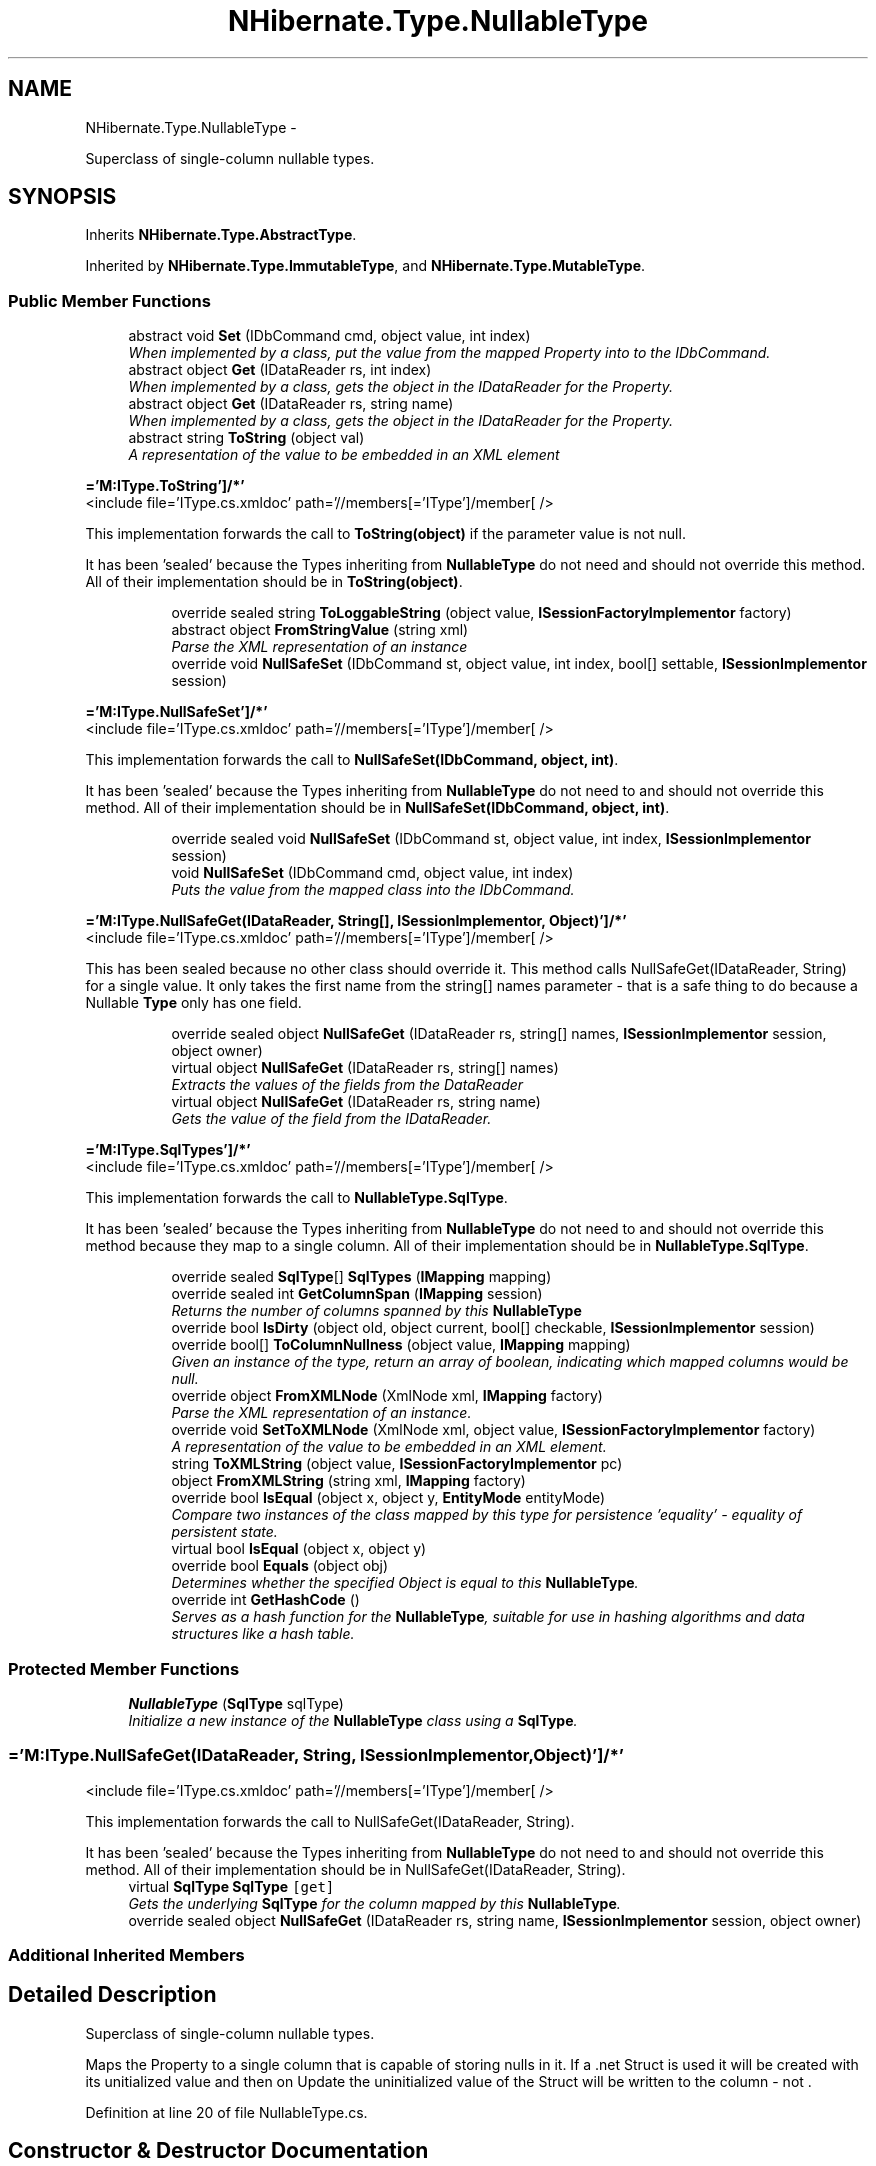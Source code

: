 .TH "NHibernate.Type.NullableType" 3 "Fri Jul 5 2013" "Version 1.0" "HSA.InfoSys" \" -*- nroff -*-
.ad l
.nh
.SH NAME
NHibernate.Type.NullableType \- 
.PP
Superclass of single-column nullable types\&.  

.SH SYNOPSIS
.br
.PP
.PP
Inherits \fBNHibernate\&.Type\&.AbstractType\fP\&.
.PP
Inherited by \fBNHibernate\&.Type\&.ImmutableType\fP, and \fBNHibernate\&.Type\&.MutableType\fP\&.
.SS "Public Member Functions"

.in +1c
.ti -1c
.RI "abstract void \fBSet\fP (IDbCommand cmd, object value, int index)"
.br
.RI "\fIWhen implemented by a class, put the value from the mapped Property into to the IDbCommand\&. \fP"
.ti -1c
.RI "abstract object \fBGet\fP (IDataReader rs, int index)"
.br
.RI "\fIWhen implemented by a class, gets the object in the IDataReader for the Property\&. \fP"
.ti -1c
.RI "abstract object \fBGet\fP (IDataReader rs, string name)"
.br
.RI "\fIWhen implemented by a class, gets the object in the IDataReader for the Property\&. \fP"
.ti -1c
.RI "abstract string \fBToString\fP (object val)"
.br
.RI "\fIA representation of the value to be embedded in an XML element \fP"
.in -1c
.PP
.RI "\fB='M:IType\&.ToString']/*'\fP"
.br
<include file='IType\&.cs\&.xmldoc' path='//members[='IType']/member[ /> 
.PP
This implementation forwards the call to \fBToString(object)\fP if the parameter value is not null\&. 
.PP
It has been 'sealed' because the Types inheriting from \fBNullableType\fP do not need and should not override this method\&. All of their implementation should be in \fBToString(object)\fP\&. 
.PP
.in +1c
.in +1c
.ti -1c
.RI "override sealed string \fBToLoggableString\fP (object value, \fBISessionFactoryImplementor\fP factory)"
.br
.ti -1c
.RI "abstract object \fBFromStringValue\fP (string xml)"
.br
.RI "\fIParse the XML representation of an instance \fP"
.ti -1c
.RI "override void \fBNullSafeSet\fP (IDbCommand st, object value, int index, bool[] settable, \fBISessionImplementor\fP session)"
.br
.in -1c
.in -1c
.PP
.RI "\fB='M:IType\&.NullSafeSet']/*'\fP"
.br
<include file='IType\&.cs\&.xmldoc' path='//members[='IType']/member[ /> 
.PP
This implementation forwards the call to \fBNullSafeSet(IDbCommand, object, int)\fP\&. 
.PP
It has been 'sealed' because the Types inheriting from \fBNullableType\fP do not need to and should not override this method\&. All of their implementation should be in \fBNullSafeSet(IDbCommand, object, int)\fP\&. 
.PP
.in +1c
.in +1c
.ti -1c
.RI "override sealed void \fBNullSafeSet\fP (IDbCommand st, object value, int index, \fBISessionImplementor\fP session)"
.br
.ti -1c
.RI "void \fBNullSafeSet\fP (IDbCommand cmd, object value, int index)"
.br
.RI "\fIPuts the value from the mapped class into the IDbCommand\&. \fP"
.in -1c
.in -1c
.PP
.RI "\fB='M:IType\&.NullSafeGet(IDataReader, String[], ISessionImplementor, Object)']/*'\fP"
.br
<include file='IType\&.cs\&.xmldoc' path='//members[='IType']/member[ /> 
.PP
This has been sealed because no other class should override it\&. This method calls NullSafeGet(IDataReader, String) for a single value\&. It only takes the first name from the string[] names parameter - that is a safe thing to do because a Nullable \fBType\fP only has one field\&. 
.PP
.in +1c
.in +1c
.ti -1c
.RI "override sealed object \fBNullSafeGet\fP (IDataReader rs, string[] names, \fBISessionImplementor\fP session, object owner)"
.br
.ti -1c
.RI "virtual object \fBNullSafeGet\fP (IDataReader rs, string[] names)"
.br
.RI "\fIExtracts the values of the fields from the DataReader \fP"
.ti -1c
.RI "virtual object \fBNullSafeGet\fP (IDataReader rs, string name)"
.br
.RI "\fIGets the value of the field from the IDataReader\&. \fP"
.in -1c
.in -1c
.PP
.RI "\fB='M:IType\&.SqlTypes']/*'\fP"
.br
<include file='IType\&.cs\&.xmldoc' path='//members[='IType']/member[ /> 
.PP
This implementation forwards the call to \fBNullableType\&.SqlType\fP\&. 
.PP
It has been 'sealed' because the Types inheriting from \fBNullableType\fP do not need to and should not override this method because they map to a single column\&. All of their implementation should be in \fBNullableType\&.SqlType\fP\&. 
.PP
.in +1c
.in +1c
.ti -1c
.RI "override sealed \fBSqlType\fP[] \fBSqlTypes\fP (\fBIMapping\fP mapping)"
.br
.ti -1c
.RI "override sealed int \fBGetColumnSpan\fP (\fBIMapping\fP session)"
.br
.RI "\fIReturns the number of columns spanned by this \fBNullableType\fP \fP"
.ti -1c
.RI "override bool \fBIsDirty\fP (object old, object current, bool[] checkable, \fBISessionImplementor\fP session)"
.br
.ti -1c
.RI "override bool[] \fBToColumnNullness\fP (object value, \fBIMapping\fP mapping)"
.br
.RI "\fIGiven an instance of the type, return an array of boolean, indicating which mapped columns would be null\&. \fP"
.ti -1c
.RI "override object \fBFromXMLNode\fP (XmlNode xml, \fBIMapping\fP factory)"
.br
.RI "\fIParse the XML representation of an instance\&.\fP"
.ti -1c
.RI "override void \fBSetToXMLNode\fP (XmlNode xml, object value, \fBISessionFactoryImplementor\fP factory)"
.br
.RI "\fIA representation of the value to be embedded in an XML element\&. \fP"
.ti -1c
.RI "string \fBToXMLString\fP (object value, \fBISessionFactoryImplementor\fP pc)"
.br
.ti -1c
.RI "object \fBFromXMLString\fP (string xml, \fBIMapping\fP factory)"
.br
.ti -1c
.RI "override bool \fBIsEqual\fP (object x, object y, \fBEntityMode\fP entityMode)"
.br
.RI "\fICompare two instances of the class mapped by this type for persistence 'equality' - equality of persistent state\&. \fP"
.ti -1c
.RI "virtual bool \fBIsEqual\fP (object x, object y)"
.br
.ti -1c
.RI "override bool \fBEquals\fP (object obj)"
.br
.RI "\fIDetermines whether the specified Object is equal to this \fBNullableType\fP\&. \fP"
.ti -1c
.RI "override int \fBGetHashCode\fP ()"
.br
.RI "\fIServes as a hash function for the \fBNullableType\fP, suitable for use in hashing algorithms and data structures like a hash table\&. \fP"
.in -1c
.in -1c
.SS "Protected Member Functions"

.in +1c
.ti -1c
.RI "\fBNullableType\fP (\fBSqlType\fP sqlType)"
.br
.RI "\fIInitialize a new instance of the \fBNullableType\fP class using a \fBSqlType\fP\&. \fP"
.in -1c
.SS "='M:IType\&.NullSafeGet(IDataReader, String, ISessionImplementor, Object)']/*'"
<include file='IType\&.cs\&.xmldoc' path='//members[='IType']/member[ /> 
.PP
This implementation forwards the call to NullSafeGet(IDataReader, String)\&. 
.PP
It has been 'sealed' because the Types inheriting from \fBNullableType\fP do not need to and should not override this method\&. All of their implementation should be in NullSafeGet(IDataReader, String)\&. 
.in +1c
.ti -1c
.RI "virtual \fBSqlType\fP \fBSqlType\fP\fC [get]\fP"
.br
.RI "\fIGets the underlying \fBSqlType\fP for the column mapped by this \fBNullableType\fP\&. \fP"
.ti -1c
.RI "override sealed object \fBNullSafeGet\fP (IDataReader rs, string name, \fBISessionImplementor\fP session, object owner)"
.br
.in -1c
.SS "Additional Inherited Members"
.SH "Detailed Description"
.PP 
Superclass of single-column nullable types\&. 

Maps the Property to a single column that is capable of storing nulls in it\&. If a \&.net Struct is used it will be created with its unitialized value and then on Update the uninitialized value of the Struct will be written to the column - not \&. 
.PP
Definition at line 20 of file NullableType\&.cs\&.
.SH "Constructor & Destructor Documentation"
.PP 
.SS "NHibernate\&.Type\&.NullableType\&.NullableType (\fBSqlType\fPsqlType)\fC [protected]\fP"

.PP
Initialize a new instance of the \fBNullableType\fP class using a \fBSqlType\fP\&. 
.PP
\fBParameters:\fP
.RS 4
\fIsqlType\fP The underlying \fBSqlType\fP\&.
.RE
.PP
.PP
This is used when the Property is mapped to a single column\&.
.PP
Definition at line 43 of file NullableType\&.cs\&.
.SH "Member Function Documentation"
.PP 
.SS "override bool NHibernate\&.Type\&.NullableType\&.Equals (objectobj)"

.PP
Determines whether the specified Object is equal to this \fBNullableType\fP\&. 
.PP
\fBParameters:\fP
.RS 4
\fIobj\fP The Object to compare with this \fBNullableType\fP\&.
.RE
.PP
\fBReturns:\fP
.RS 4
true if the SqlType and Name properties are the same\&.
.RE
.PP

.PP
Definition at line 384 of file NullableType\&.cs\&.
.SS "abstract object NHibernate\&.Type\&.NullableType\&.FromStringValue (stringxml)\fC [pure virtual]\fP"

.PP
Parse the XML representation of an instance 
.PP
\fBParameters:\fP
.RS 4
\fIxml\fP XML string to parse, guaranteed to be non-empty
.RE
.PP
\fBReturns:\fP
.RS 4
.RE
.PP

.PP
Implemented in \fBNHibernate\&.Type\&.PersistentEnumType\fP, \fBNHibernate\&.Type\&.EnumCharType< T >\fP, \fBNHibernate\&.Type\&.TypeType\fP, \fBNHibernate\&.Type\&.TimeType\fP, \fBNHibernate\&.Type\&.DateType\fP, \fBNHibernate\&.Type\&.SerializableType\fP, \fBNHibernate\&.Type\&.BooleanType\fP, \fBNHibernate\&.Type\&.CultureInfoType\fP, \fBNHibernate\&.Type\&.SingleType\fP, \fBNHibernate\&.Type\&.GuidType\fP, \fBNHibernate\&.Type\&.SByteType\fP, \fBNHibernate\&.Type\&.DoubleType\fP, \fBNHibernate\&.Type\&.AbstractCharType\fP, \fBNHibernate\&.Type\&.DecimalType\fP, \fBNHibernate\&.Type\&.UriType\fP, \fBNHibernate\&.Type\&.XDocType\fP, \fBNHibernate\&.Type\&.XmlDocType\fP, \fBNHibernate\&.Type\&.AbstractEnumType\fP, \fBNHibernate\&.DomainModel\&.NHSpecific\&.NullableInt32Type\fP, and \fBNHibernate\&.Type\&.AbstractStringType\fP\&.
.SS "override object NHibernate\&.Type\&.NullableType\&.FromXMLNode (XmlNodexml, \fBIMapping\fPfactory)\fC [virtual]\fP"

.PP
Parse the XML representation of an instance\&.
.PP
\fBParameters:\fP
.RS 4
\fIxml\fP 
.br
\fIfactory\fP 
.RE
.PP
\fBReturns:\fP
.RS 4
an instance of the type 
.RE
.PP

.PP
Implements \fBNHibernate\&.Type\&.AbstractType\fP\&.
.PP
Definition at line 346 of file NullableType\&.cs\&.
.SS "abstract object NHibernate\&.Type\&.NullableType\&.Get (IDataReaderrs, intindex)\fC [pure virtual]\fP"

.PP
When implemented by a class, gets the object in the IDataReader for the Property\&. 
.PP
\fBParameters:\fP
.RS 4
\fIrs\fP The IDataReader that contains the value\&.
.br
\fIindex\fP The index of the field to get the value from\&.
.RE
.PP
\fBReturns:\fP
.RS 4
An object with the value from the database\&.
.RE
.PP

.PP
Implemented in \fBNHibernate\&.Type\&.PersistentEnumType\fP, \fBNHibernate\&.Type\&.EnumStringType\fP, \fBNHibernate\&.Type\&.EnumCharType< T >\fP, \fBNHibernate\&.Type\&.AbstractBinaryType\fP, \fBNHibernate\&.DomainModel\&.Northwind\&.Entities\&.EnumStoredAsStringType\fP, \fBNHibernate\&.Type\&.SerializableType\fP, \fBNHibernate\&.Type\&.DateTimeOffsetType\fP, \fBNHibernate\&.Type\&.AbstractDateTimeSpecificKindType\fP, \fBNHibernate\&.Type\&.TypeType\fP, \fBNHibernate\&.Type\&.DateTimeType\fP, \fBNHibernate\&.Type\&.UriType\fP, \fBNHibernate\&.Type\&.TimeType\fP, \fBNHibernate\&.Type\&.TimestampType\fP, \fBNHibernate\&.Type\&.XDocType\fP, \fBNHibernate\&.Type\&.XmlDocType\fP, \fBNHibernate\&.Type\&.BooleanType\fP, \fBNHibernate\&.Type\&.CharBooleanType\fP, \fBNHibernate\&.Type\&.SingleType\fP, \fBNHibernate\&.Type\&.DateType\fP, \fBNHibernate\&.Type\&.TicksType\fP, \fBNHibernate\&.Type\&.CultureInfoType\fP, \fBNHibernate\&.Type\&.TimeAsTimeSpanType\fP, \fBNHibernate\&.Type\&.Int16Type\fP, \fBNHibernate\&.Type\&.Int32Type\fP, \fBNHibernate\&.Type\&.Int64Type\fP, \fBNHibernate\&.Type\&.SByteType\fP, \fBNHibernate\&.Type\&.UInt16Type\fP, \fBNHibernate\&.Type\&.UInt32Type\fP, \fBNHibernate\&.DomainModel\&.NHSpecific\&.NullableInt32Type\fP, \fBNHibernate\&.Type\&.TimeSpanType\fP, \fBNHibernate\&.Type\&.UInt64Type\fP, \fBNHibernate\&.Type\&.DoubleType\fP, \fBNHibernate\&.Type\&.AbstractStringType\fP, \fBNHibernate\&.Type\&.GuidType\fP, \fBNHibernate\&.Type\&.ByteType\fP, \fBNHibernate\&.Type\&.DateTime2Type\fP, \fBNHibernate\&.Type\&.DecimalType\fP, and \fBNHibernate\&.Type\&.AbstractCharType\fP\&.
.SS "abstract object NHibernate\&.Type\&.NullableType\&.Get (IDataReaderrs, stringname)\fC [pure virtual]\fP"

.PP
When implemented by a class, gets the object in the IDataReader for the Property\&. 
.PP
\fBParameters:\fP
.RS 4
\fIrs\fP The IDataReader that contains the value\&.
.br
\fIname\fP The name of the field to get the value from\&.
.RE
.PP
\fBReturns:\fP
.RS 4
An object with the value from the database\&.
.RE
.PP
.PP
Most implementors just call the \fBGet(IDataReader, int)\fP overload of this method\&. 
.PP
Implemented in \fBNHibernate\&.Type\&.PersistentEnumType\fP, \fBNHibernate\&.Type\&.EnumStringType\fP, \fBNHibernate\&.Type\&.EnumCharType< T >\fP, \fBNHibernate\&.Type\&.AbstractBinaryType\fP, \fBNHibernate\&.Type\&.TypeType\fP, \fBNHibernate\&.Type\&.DateTimeOffsetType\fP, \fBNHibernate\&.Type\&.TimeType\fP, \fBNHibernate\&.Type\&.CharBooleanType\fP, \fBNHibernate\&.Type\&.SerializableType\fP, \fBNHibernate\&.Type\&.DateTimeType\fP, \fBNHibernate\&.Type\&.CultureInfoType\fP, \fBNHibernate\&.Type\&.GuidType\fP, \fBNHibernate\&.Type\&.TimeAsTimeSpanType\fP, \fBNHibernate\&.Type\&.DateType\fP, \fBNHibernate\&.Type\&.SingleType\fP, \fBNHibernate\&.Type\&.UriType\fP, \fBNHibernate\&.Type\&.XDocType\fP, \fBNHibernate\&.Type\&.XmlDocType\fP, \fBNHibernate\&.Type\&.TicksType\fP, \fBNHibernate\&.Type\&.TimestampType\fP, \fBNHibernate\&.Type\&.Int16Type\fP, \fBNHibernate\&.Type\&.Int32Type\fP, \fBNHibernate\&.Type\&.Int64Type\fP, \fBNHibernate\&.Type\&.SByteType\fP, \fBNHibernate\&.Type\&.UInt16Type\fP, \fBNHibernate\&.Type\&.UInt32Type\fP, \fBNHibernate\&.Type\&.BooleanType\fP, \fBNHibernate\&.Type\&.TimeSpanType\fP, \fBNHibernate\&.Type\&.UInt64Type\fP, \fBNHibernate\&.Type\&.DoubleType\fP, \fBNHibernate\&.DomainModel\&.NHSpecific\&.NullableTypesType\fP, \fBNHibernate\&.Type\&.AbstractCharType\fP, \fBNHibernate\&.Type\&.AbstractStringType\fP, \fBNHibernate\&.Type\&.ByteType\fP, and \fBNHibernate\&.Type\&.DecimalType\fP\&.
.SS "override sealed int NHibernate\&.Type\&.NullableType\&.GetColumnSpan (\fBIMapping\fPsession)\fC [virtual]\fP"

.PP
Returns the number of columns spanned by this \fBNullableType\fP 
.PP
\fBReturns:\fP
.RS 4
A \fBNullableType\fP always returns 1\&.
.RE
.PP
.PP
This has the hard coding of 1 in there because, by definition of this class, a \fBNullableType\fP can only map to one column in a table\&. 
.PP
Implements \fBNHibernate\&.Type\&.AbstractType\fP\&.
.PP
Definition at line 331 of file NullableType\&.cs\&.
.SS "override int NHibernate\&.Type\&.NullableType\&.GetHashCode ()"

.PP
Serves as a hash function for the \fBNullableType\fP, suitable for use in hashing algorithms and data structures like a hash table\&. 
.PP
\fBReturns:\fP
.RS 4
A hash code that is based on the \fBNullableType\&.SqlType\fP's hash code and the AbstractType\&.Name's hash code\&.
.RE
.PP

.PP
Definition at line 416 of file NullableType\&.cs\&.
.SS "override bool NHibernate\&.Type\&.NullableType\&.IsEqual (objectx, objecty, \fBEntityMode\fPentityMode)\fC [virtual]\fP"

.PP
Compare two instances of the class mapped by this type for persistence 'equality' - equality of persistent state\&. 
.PP
\fBParameters:\fP
.RS 4
\fIx\fP 
.br
\fIy\fP 
.br
\fIentityMode\fP 
.RE
.PP
\fBReturns:\fP
.RS 4
boolean 
.RE
.PP

.PP
Reimplemented from \fBNHibernate\&.Type\&.AbstractType\fP\&.
.PP
Definition at line 366 of file NullableType\&.cs\&.
.SS "virtual object NHibernate\&.Type\&.NullableType\&.NullSafeGet (IDataReaderrs, string[]names)\fC [virtual]\fP"

.PP
Extracts the values of the fields from the DataReader 
.PP
\fBParameters:\fP
.RS 4
\fIrs\fP The DataReader positioned on the correct record
.br
\fInames\fP An array of field names\&.
.RE
.PP
\fBReturns:\fP
.RS 4
The value off the field from the DataReader
.RE
.PP
.PP
In this class this just ends up passing the first name to the NullSafeGet method that takes a string, not a string[]\&.
.PP
I don't know why this method is in here - it doesn't look like anybody that inherits from \fBNullableType\fP overrides this\&.\&.\&.
.PP
TODO: determine if this is needed 
.PP
Definition at line 213 of file NullableType\&.cs\&.
.SS "virtual object NHibernate\&.Type\&.NullableType\&.NullSafeGet (IDataReaderrs, stringname)\fC [virtual]\fP"

.PP
Gets the value of the field from the IDataReader\&. 
.PP
\fBParameters:\fP
.RS 4
\fIrs\fP The IDataReader positioned on the correct record\&.
.br
\fIname\fP The name of the field to get the value from\&.
.RE
.PP
\fBReturns:\fP
.RS 4
The value of the field\&.
.RE
.PP
.PP
This method checks to see if value is null, if it is then the null is returned from this method\&. 
.PP
If the value is not null, then the method Get(IDataReader, Int32) is called and that method is responsible for retrieving the value\&. 
.PP
Reimplemented in \fBNHibernate\&.DomainModel\&.NHSpecific\&.NullableTypesType\fP\&.
.PP
Definition at line 234 of file NullableType\&.cs\&.
.SS "void NHibernate\&.Type\&.NullableType\&.NullSafeSet (IDbCommandcmd, objectvalue, intindex)"

.PP
Puts the value from the mapped class into the IDbCommand\&. 
.PP
\fBParameters:\fP
.RS 4
\fIcmd\fP The IDbCommand to put the values into\&.
.br
\fIvalue\fP The object that contains the values\&.
.br
\fIindex\fP The index of the IDbDataParameter to write the value to\&.
.RE
.PP
.PP
This method checks to see if value is null, if it is then the value of DBNull is written to the IDbCommand\&. 
.PP
If the value is not null, then the method \fBSet(IDbCommand, object, int)\fP is called and that method is responsible for setting the value\&. 
.PP
Definition at line 158 of file NullableType\&.cs\&.
.SS "abstract void NHibernate\&.Type\&.NullableType\&.Set (IDbCommandcmd, objectvalue, intindex)\fC [pure virtual]\fP"

.PP
When implemented by a class, put the value from the mapped Property into to the IDbCommand\&. 
.PP
\fBParameters:\fP
.RS 4
\fIcmd\fP The IDbCommand to put the value into\&.
.br
\fIvalue\fP The object that contains the value\&.
.br
\fIindex\fP The index of the IDbDataParameter to start writing the values to\&.
.RE
.PP
.PP
Implementors do not need to handle possibility of null values because this will only be called from \fBNullSafeSet(IDbCommand, object, int)\fP after it has checked for nulls\&. 
.PP
Implemented in \fBNHibernate\&.Type\&.PersistentEnumType\fP, \fBNHibernate\&.Type\&.EnumStringType\fP, \fBNHibernate\&.Type\&.EnumCharType< T >\fP, \fBNHibernate\&.Type\&.TypeType\fP, \fBNHibernate\&.Type\&.AbstractBinaryType\fP, \fBNHibernate\&.DomainModel\&.Northwind\&.Entities\&.EnumStoredAsStringType\fP, \fBNHibernate\&.Type\&.TimeType\fP, \fBNHibernate\&.Type\&.TimeSpanType\fP, \fBNHibernate\&.Type\&.DateTimeType\fP, \fBNHibernate\&.Type\&.TimeAsTimeSpanType\fP, \fBNHibernate\&.Type\&.SingleType\fP, \fBNHibernate\&.Type\&.TimestampType\fP, \fBNHibernate\&.Type\&.CultureInfoType\fP, \fBNHibernate\&.Type\&.TicksType\fP, \fBNHibernate\&.Type\&.Int16Type\fP, \fBNHibernate\&.Type\&.Int32Type\fP, \fBNHibernate\&.Type\&.Int64Type\fP, \fBNHibernate\&.Type\&.SByteType\fP, \fBNHibernate\&.Type\&.UInt16Type\fP, \fBNHibernate\&.Type\&.UInt32Type\fP, \fBNHibernate\&.Type\&.GuidType\fP, \fBNHibernate\&.Type\&.UInt64Type\fP, \fBNHibernate\&.Type\&.BooleanType\fP, \fBNHibernate\&.Type\&.DoubleType\fP, \fBNHibernate\&.Type\&.DateType\fP, \fBNHibernate\&.Type\&.SerializableType\fP, \fBNHibernate\&.Type\&.AbstractCharType\fP, \fBNHibernate\&.Type\&.DateTimeOffsetType\fP, \fBNHibernate\&.Type\&.AbstractDateTimeSpecificKindType\fP, \fBNHibernate\&.Type\&.ByteType\fP, \fBNHibernate\&.Type\&.DecimalType\fP, \fBNHibernate\&.Type\&.DateTime2Type\fP, \fBNHibernate\&.Type\&.UriType\fP, \fBNHibernate\&.DomainModel\&.NHSpecific\&.NullableInt32Type\fP, \fBNHibernate\&.Type\&.XDocType\fP, \fBNHibernate\&.Type\&.XmlDocType\fP, and \fBNHibernate\&.Type\&.AbstractStringType\fP\&.
.SS "override void NHibernate\&.Type\&.NullableType\&.SetToXMLNode (XmlNodenode, objectvalue, \fBISessionFactoryImplementor\fPfactory)\fC [virtual]\fP"

.PP
A representation of the value to be embedded in an XML element\&. 
.PP
\fBParameters:\fP
.RS 4
\fInode\fP 
.br
\fIvalue\fP 
.br
\fIfactory\fP 
.RE
.PP

.PP
Implements \fBNHibernate\&.Type\&.AbstractType\fP\&.
.PP
Definition at line 351 of file NullableType\&.cs\&.
.SS "override bool [] NHibernate\&.Type\&.NullableType\&.ToColumnNullness (objectvalue, \fBIMapping\fPmapping)\fC [virtual]\fP"

.PP
Given an instance of the type, return an array of boolean, indicating which mapped columns would be null\&. 
.PP
\fBParameters:\fP
.RS 4
\fIvalue\fP an instance of the type 
.br
\fImapping\fP 
.RE
.PP

.PP
Implements \fBNHibernate\&.Type\&.AbstractType\fP\&.
.PP
Definition at line 341 of file NullableType\&.cs\&.
.SS "abstract string NHibernate\&.Type\&.NullableType\&.ToString (objectval)\fC [pure virtual]\fP"

.PP
A representation of the value to be embedded in an XML element 
.PP
\fBParameters:\fP
.RS 4
\fIval\fP The object that contains the values\&. 
.RE
.PP
\fBReturns:\fP
.RS 4
An Xml formatted string\&.
.RE
.PP

.PP
Implemented in \fBNHibernate\&.Type\&.PersistentEnumType\fP, \fBNHibernate\&.Type\&.EnumStringType\fP, \fBNHibernate\&.Type\&.AbstractBinaryType\fP, \fBNHibernate\&.Type\&.EnumCharType< T >\fP, \fBNHibernate\&.Type\&.DateTimeType\fP, \fBNHibernate\&.Type\&.DateTimeOffsetType\fP, \fBNHibernate\&.Type\&.TimeType\fP, \fBNHibernate\&.Type\&.DateType\fP, \fBNHibernate\&.Type\&.TypeType\fP, \fBNHibernate\&.Type\&.SerializableType\fP, \fBNHibernate\&.Type\&.TimeAsTimeSpanType\fP, \fBNHibernate\&.Type\&.TimestampType\fP, \fBNHibernate\&.Type\&.CultureInfoType\fP, \fBNHibernate\&.Type\&.TicksType\fP, \fBNHibernate\&.Type\&.TimeSpanType\fP, \fBNHibernate\&.Type\&.UriType\fP, \fBNHibernate\&.Type\&.XDocType\fP, \fBNHibernate\&.Type\&.XmlDocType\fP, \fBNHibernate\&.Type\&.PrimitiveType\fP, \fBNHibernate\&.DomainModel\&.NHSpecific\&.NullableTypesType\fP, and \fBNHibernate\&.Type\&.AbstractStringType\fP\&.
.SH "Property Documentation"
.PP 
.SS "virtual \fBSqlType\fP NHibernate\&.Type\&.NullableType\&.SqlType\fC [get]\fP"

.PP
Gets the underlying \fBSqlType\fP for the column mapped by this \fBNullableType\fP\&. The underlying \fBSqlType\fP\&.
.PP
This implementation should be suitable for all subclasses unless they need to do some special things to get the value\&. There are no built in \fBNullableType\fPs that override this Property\&. 
.PP
Definition at line 301 of file NullableType\&.cs\&.

.SH "Author"
.PP 
Generated automatically by Doxygen for HSA\&.InfoSys from the source code\&.
